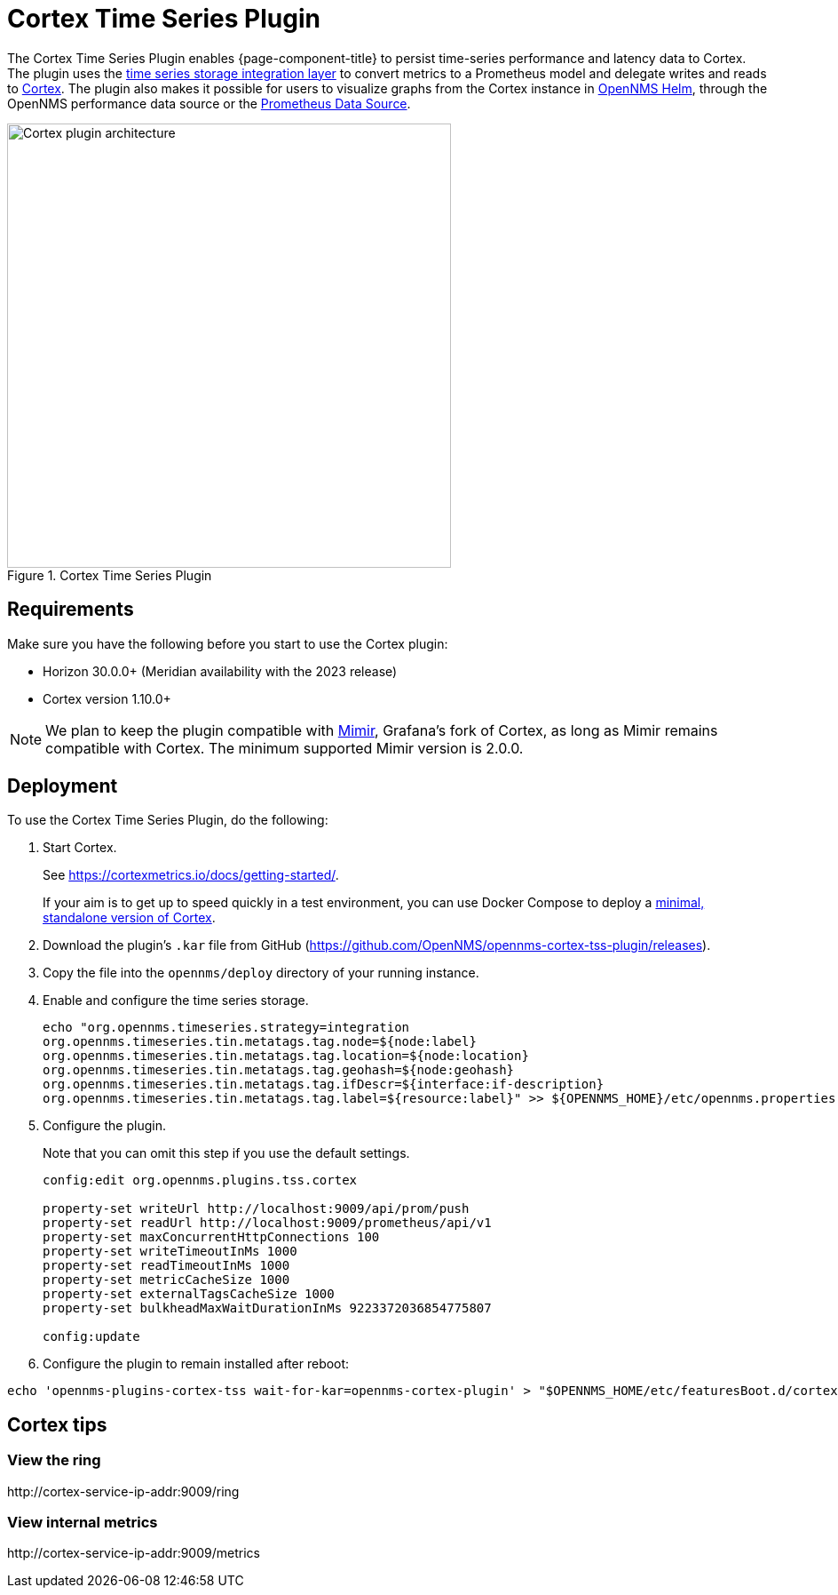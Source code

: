 
= Cortex Time Series Plugin

The Cortex Time Series Plugin enables {page-component-title} to persist time-series performance and latency data to Cortex.
The plugin uses the xref:deployment:time-series-storage/timeseries/ts-integration-layer.adoc[time series storage integration layer] to convert metrics to a Prometheus model and delegate writes and reads to https://cortexmetrics.io/[Cortex].
The plugin also makes it possible for users to visualize graphs from the Cortex instance in https://docs.opennms.com/helm/latest/index.html[OpenNMS Helm], through the OpenNMS performance data source or the https://grafana.com/grafana/plugins/prometheus/[Prometheus Data Source].

.Cortex Time Series Plugin
image::time-series-storage/cortex-plugin.png[Cortex plugin architecture,500]

== Requirements

Make sure you have the following before you start to use the Cortex plugin:

* Horizon 30.0.0+ (Meridian availability with the 2023 release)
* Cortex version 1.10.0+

NOTE: We plan to keep the plugin compatible with https://grafana.com/oss/mimir/[Mimir], Grafana's fork of Cortex, as long as Mimir remains compatible with Cortex.
The minimum supported Mimir version is 2.0.0.

== Deployment

To use the Cortex Time Series Plugin, do the following:

. Start Cortex.
+
See https://cortexmetrics.io/docs/getting-started/.
+
If your aim is to get up to speed quickly in a test environment, you can use Docker Compose to deploy a https://github.com/opennms-forge/stack-play/tree/master/standalone-cortex-minimal[minimal, standalone version of Cortex].

. Download the plugin's `.kar` file from GitHub (https://github.com/OpenNMS/opennms-cortex-tss-plugin/releases).
. Copy the file into the `opennms/deploy` directory of your running instance.
. Enable and configure the time series storage.
+
[source, console]
----
echo "org.opennms.timeseries.strategy=integration
org.opennms.timeseries.tin.metatags.tag.node=${node:label}
org.opennms.timeseries.tin.metatags.tag.location=${node:location}
org.opennms.timeseries.tin.metatags.tag.geohash=${node:geohash}
org.opennms.timeseries.tin.metatags.tag.ifDescr=${interface:if-description}
org.opennms.timeseries.tin.metatags.tag.label=${resource:label}" >> ${OPENNMS_HOME}/etc/opennms.properties.d/cortex.properties
----

. Configure the plugin.
+
Note that you can omit this step if you use the default settings.
+
[source, console]
----
config:edit org.opennms.plugins.tss.cortex

property-set writeUrl http://localhost:9009/api/prom/push
property-set readUrl http://localhost:9009/prometheus/api/v1
property-set maxConcurrentHttpConnections 100
property-set writeTimeoutInMs 1000
property-set readTimeoutInMs 1000
property-set metricCacheSize 1000
property-set externalTagsCacheSize 1000
property-set bulkheadMaxWaitDurationInMs 9223372036854775807

config:update
----
. Configure the plugin to remain installed after reboot:

[source,console]
----
echo 'opennms-plugins-cortex-tss wait-for-kar=opennms-cortex-plugin' > "$OPENNMS_HOME/etc/featuresBoot.d/cortex.boot"
----

== Cortex tips

=== View the ring

\http://cortex-service-ip-addr:9009/ring

=== View internal metrics

\http://cortex-service-ip-addr:9009/metrics
